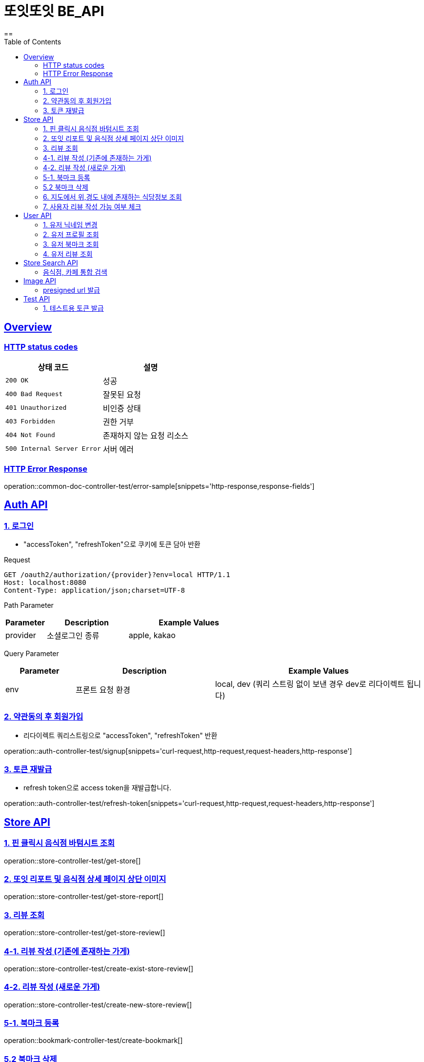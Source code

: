 = 또잇또잇 BE_API
:doctype: book
:icons: font
:source-highlighter: highlightjs
==
:toc: left
:toclevels: 2
:sectlinks:
:docinfo: shared-head

[[overview]]
== Overview

[[overview-http-status-codes]]
=== HTTP status codes

|===
| 상태 코드 | 설명

| `200 OK`
| 성공

| `400 Bad Request`
| 잘못된 요청

| `401 Unauthorized`
| 비인증 상태

| `403 Forbidden`
| 권한 거부

| `404 Not Found`
| 존재하지 않는 요청 리소스

| `500 Internal Server Error`
| 서버 에러
|===

[[overview-error-response]]
=== HTTP Error Response
operation::common-doc-controller-test/error-sample[snippets='http-response,response-fields']

== Auth API
[[login]]
=== 1. 로그인
* "accessToken", "refreshToken"으로 쿠키에 토큰 담아 반환

Request
[source,http]
----
GET /oauth2/authorization/{provider}?env=local HTTP/1.1
Host: localhost:8080
Content-Type: application/json;charset=UTF-8
----
Path Parameter
[cols="1,2,3", options="header"]
|===
| Parameter
| Description
| Example Values

| provider
| 소셜로그인 종류
| apple, kakao

|===

Query Parameter
[cols="1,2,3", options="header"]
|===
| Parameter
| Description
| Example Values

| env
| 프론트 요청 환경
| local, dev (쿼리 스트링 없이 보낸 경우 dev로 리다이렉트 됩니다)

|===

[[signup]]
=== 2. 약관동의 후 회원가입
* 리다이렉트 쿼리스트링으로 "accessToken", "refreshToken" 반환

operation::auth-controller-test/signup[snippets='curl-request,http-request,request-headers,http-response']

[[refresh-token]]
=== 3. 토큰 재발급
* refresh token으로 access token을 재발급합니다.

operation::auth-controller-test/refresh-token[snippets='curl-request,http-request,request-headers,http-response']

== Store API

[[get-store]]
=== 1. 핀 클릭시 음식점 바텀시트 조회
operation::store-controller-test/get-store[]

[[get-store-report]]
=== 2. 또잇 리포트 및 음식점 상세 페이지 상단 이미지
operation::store-controller-test/get-store-report[]

[[get-store-list]]
=== 3. 리뷰 조회
operation::store-controller-test/get-store-review[]

[[create-exist-store-review]]
=== 4-1. 리뷰 작성 (기존에 존재하는 가게)
operation::store-controller-test/create-exist-store-review[]

[[create-new-store-review]]
=== 4-2. 리뷰 작성 (새로운 가게)
operation::store-controller-test/create-new-store-review[]

[[create-bookmark]]
=== 5-1. 북마크 등록
operation::bookmark-controller-test/create-bookmark[]

[[delete-bookmark]]
=== 5.2 북마크 삭제
operation::bookmark-controller-test/delete-bookmark[]

[[get-location-range-stores]]
=== 6. 지도에서 위,경도 내에 존재하는 식당정보 조회
operation::store-controller-test/get-location-range-stores[]

[[get-user-daily-store-review-limit]]
=== 7. 사용자 리뷰 작성 가능 여부 체크
operation::store-controller-test/get-user-daily-store-review-limit[]

== User API

=== 1. 유저 닉네임 변경
operation::user-controller-test/update-user-nickname[]

=== 2. 유저 프로필 조회
operation::user-controller-test/get-user-profile[]

=== 3. 유저 북마크 조회
operation::user-controller-test/get-my-bookmarks[]

=== 4. 유저 리뷰 조회
operation::user-controller-test/get-my-reviews[]


== Store Search API

[[get-store-search]]
=== 음식점, 카페 통합 검색
operation::store-search-controller-test/search[]

== Image API
=== presigned url 발급
operation::image-controller-test/get-presigned-url[snippets='curl-request,http-request,http-response,query-parameters,request-headers,response-fields']

== Test API

[[test-token]]
=== 1. 테스트용 토큰 발급
operation::auth-controller-test/get-test-token[]
